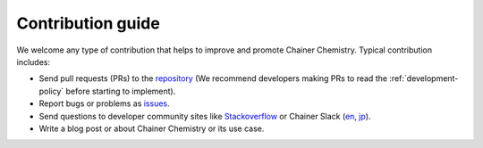 ==================
Contribution guide
==================

We welcome any type of contribution that helps to improve and promote Chainer Chemistry.
Typical contribution includes:

* Send pull requests (PRs) to the `repository <https://github.com/pfnet-research/chainer-chemistry>`_ (We recommend developers making PRs to read the :ref:`development-policy` before starting to implement).
* Report bugs or problems as `issues <https://github.com/pfnet-research/chainer-chemistry/issues>`_.
* Send questions to developer community sites like `Stackoverflow <https://stackoverflow.com>`_ or Chainer Slack (`en <https://docs.google.com/forms/d/1yYoDBNDm1s21sDcLZZIODU34XHDSEhXU_rRl8QoupZc/viewform>`_, `jp <https://docs.google.com/forms/d/e/1FAIpQLSfqL9XjnqZUIwLOz4K9Oxm8-Ce246IRP51-vZa7HOrofJT9rA/viewform>`_).
* Write a blog post or about Chainer Chemistry or its use case.